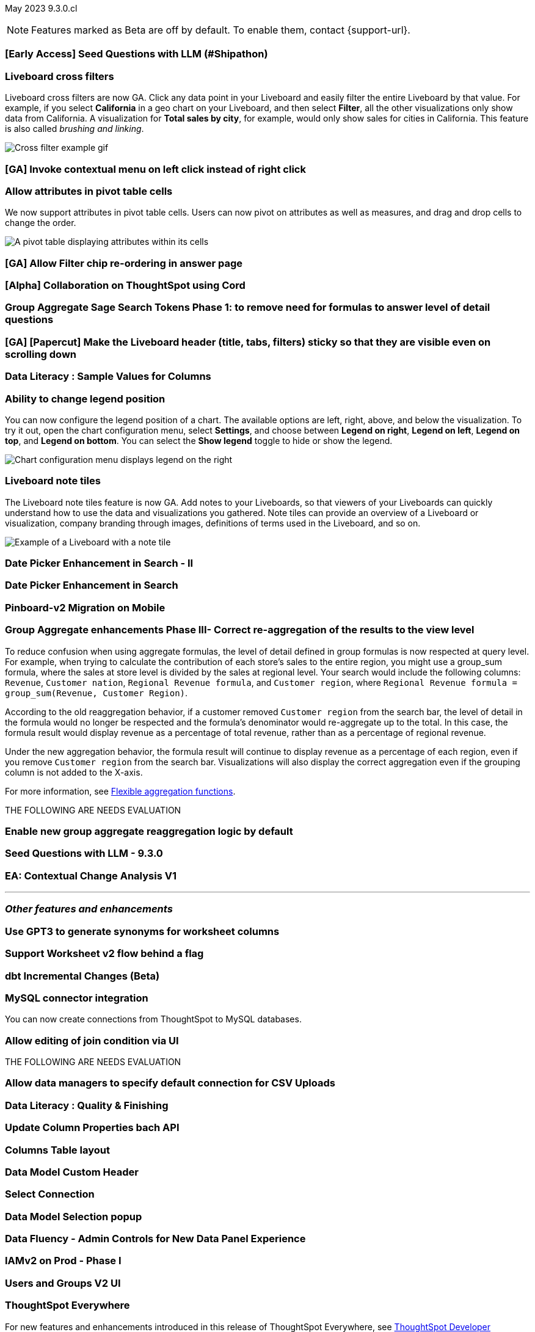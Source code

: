 ifndef::pendo-links[]
May 2023 [label label-dep]#9.3.0.cl#
endif::[]
ifdef::pendo-links[]
[month-year-whats-new]#May 2023#
[label label-dep-whats-new]#9.3.0.cl#
endif::[]

ifndef::free-trial-feature[]
NOTE: Features marked as [.badge.badge-update-note]#Beta# are off by default. To enable them, contact {support-url}.
endif::free-trial-feature[]

[#primary-9-2-0-cl]

[#9-3-0-cl-ai-search]
[discrete]
=== [Early Access] Seed Questions with LLM (#Shipathon)

// Mark

[#9-3-0-cl-cross-filters]
[discrete]
=== Liveboard cross filters

Liveboard cross filters are now GA. Click any data point in your Liveboard and easily filter the entire Liveboard by that value. For example, if you select *California* in a geo chart on your Liveboard, and then select *Filter*, all the other visualizations only show data from California. A visualization for *Total sales by city*, for example, would only show sales for cities in California. This feature is also called _brushing and linking_.

image::cross-filters.gif[Cross filter example gif]

[#9-3-0-cl-contextual-menu]
[discrete]
=== [GA] Invoke contextual menu on left click instead of right click

// Teresa

[#9-3-0-cl-pivot-attribute-ga]
[discrete]
=== Allow attributes in pivot table cells

// Naomi

We now support attributes in pivot table cells. Users can now pivot on attributes as well as measures, and drag and drop cells to change the order.

image:pivot-attributes.png[A pivot table displaying attributes within its cells]

[#9-3-0-cl-filter-answer]
[discrete]
=== [GA] Allow Filter chip re-ordering in answer page

// Teresa

[#9-3-0-cl-collab]
[discrete]
=== [Alpha] Collaboration on ThoughtSpot using Cord

// Teresa

[#9-3-0-cl-group-agg]
[discrete]
=== Group Aggregate Sage Search Tokens Phase 1: to remove need for formulas to answer level of detail questions

// Naomi

[#9-3-0-cl-header-sticky]
[discrete]
=== [GA] [Papercut] Make the Liveboard header (title, tabs, filters) sticky so that they are visible even on scrolling down

// Teresa

[#9-3-0-cl-sample]
[discrete]
=== Data Literacy : Sample Values for Columns

// Mark

[#9-3-0-cl-legend]
[discrete]
=== Ability to change legend position

// Naomi

You can now configure the legend position of a chart. The available options are left, right, above, and below the visualization. To try it out, open the chart configuration menu, select *Settings*, and choose between *Legend on right*, *Legend on left*, *Legend on top*, and *Legend on bottom*. You can select the *Show legend* toggle to hide or show the legend.

image:legend-move.png[Chart configuration menu displays legend on the right]

[#9-3-0-cl-note-tiles]
[discrete]
=== Liveboard note tiles

The Liveboard note tiles feature is now GA. Add notes to your Liveboards, so that viewers of your Liveboards can quickly understand how to use the data and visualizations you gathered. Note tiles can provide an overview of a Liveboard or visualization, company branding through images, definitions of terms used in the Liveboard, and so on.

image::note-tile-example.png[Example of a Liveboard with a note tile]

[#9-3-0-cl-date-picker-2]
[discrete]
=== Date Picker Enhancement in Search - II

// Mark

[#9-3-0-cl-date-picker]
[discrete]
=== Date Picker Enhancement in Search

// Mark. Can probably be combined with above

[#9-3-0-cl-lb-v2-mobile]
[discrete]
=== Pinboard-v2 Migration on Mobile

// Naomi-- moved to 9.2.0.cl

[#9-3-0-cl-group-agg-correct]
[discrete]
=== Group Aggregate enhancements Phase III- Correct re-aggregation of the results to the view level

// Naomi

To reduce confusion when using aggregate formulas, the level of detail defined in group formulas is now respected at query level. For example, when trying to calculate the contribution of each store’s sales to the entire region, you might use a group_sum formula, where the sales at store level is divided by the sales at regional level. Your search would include the following columns: `Revenue`, `Customer nation`, `Regional Revenue formula`, and `Customer region`, where `Regional Revenue formula =  group_sum(Revenue, Customer Region)`.

According to the old reaggregation behavior, if a customer removed `Customer region` from the search bar, the level of detail in the formula would no longer be respected and the formula’s denominator would re-aggregate up to the total. In this case, the formula result would display revenue as a percentage of total revenue, rather than as a percentage of regional revenue.

Under the new aggregation behavior, the formula result will continue to display revenue as a percentage of each region, even if you remove `Customer region` from the search bar. Visualizations will also display the correct aggregation even if the grouping column is not added to the X-axis.

For more information, see
ifndef::pendo-links[]
xref:formulas-aggregation-flexible.adoc#reaggregation-enhancement[Flexible aggregation functions].
endif::[]
ifdef::pendo-links[]
xref:formulas-aggregation-flexible.adoc#reaggregation-enhancement[Flexible aggregation functions,window=_blank].
endif::[]


THE FOLLOWING ARE NEEDS EVALUATION

[#9-3-0-cl-new-group-agg]
[discrete]
=== Enable new group aggregate reaggregation logic by default

// Naomi

[#9-3-0-cl-seed-questions]
[discrete]
=== Seed Questions with LLM - 9.3.0

// Mark. Is this the same as early access seed questions with llm?

[#9-3-0-cl-contextual-change]
[discrete]
=== EA: Contextual Change Analysis V1

// Naomi

'''
[#secondary-9-2-0-cl]
[discrete]
=== _Other features and enhancements_

[#9-3-0-cl-ws-synonyms]
[discrete]
=== Use GPT3 to generate synonyms for worksheet columns

// Teresa

[#9-3-0-cl-ws-v2]
[discrete]
=== Support Worksheet v2 flow behind a flag

// Naomi-- moved to 9.5.0.cl

[#9-3-0-cl-dbt]
[discrete]
=== dbt Incremental Changes (Beta)

// Teresa

[#9-3-0-cl-mysql]
[discrete]
=== MySQL connector integration

// Naomi

You can now create connections from ThoughtSpot to MySQL databases.

[#9-3-0-cl-joins]
[discrete]
=== Allow editing of join condition via UI

// Naomi-- TML only for now, ETV unknown

THE FOLLOWING ARE NEEDS EVALUATION

[#9-3-0-cl-csv-connection]
[discrete]
=== Allow data managers to specify default connection for CSV Uploads

// Mark

[#9-3-0-cl-data-quality]
[discrete]
=== Data Literacy : Quality & Finishing

// Mark

[#9-3-0-cl-column-properties-api]
[discrete]
=== Update Column Properties bach API

// Naomi-- moved to 9.5.0.cl

[#9-3-0-cl-column-table-layout]
[discrete]
=== Columns Table layout

// Naomi -- moved to 9.5.0.cl

[#9-3-0-cl-data-model]
[discrete]
=== Data Model Custom Header

// Teresa

[#9-3-0-cl-select-connection]
[discrete]
=== Select Connection

// Naomi-- moved to 9.5.0.cl

[#9-3-0-cl-data-model-popup]
[discrete]
=== Data Model Selection popup

// Naomi -- moved to 9.5.0.cl

[#9-3-0-cl-data-fluency-admin]
[discrete]
=== Data Fluency - Admin Controls for New Data Panel Experience

// Mark

[#9-3-0-cl-iamv2]
[discrete]
=== IAMv2 on Prod - Phase I

// Teresa. I do need to make some changes to the doc but i'm not sure if there's anything new specifically in this release

[#9-3-0-cl-users-groups]
[discrete]
=== Users and Groups V2 UI

ifndef::free-trial-feature[]
[discrete]
=== ThoughtSpot Everywhere

For new features and enhancements introduced in this release of ThoughtSpot Everywhere, see https://developers.thoughtspot.com/docs/?pageid=whats-new[ThoughtSpot Developer Documentation^].
endif::[]
